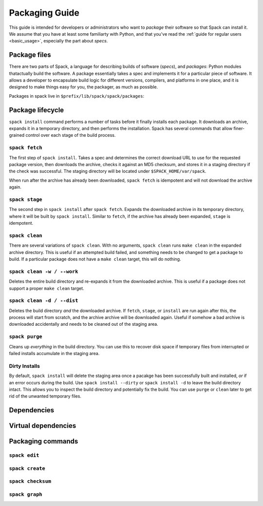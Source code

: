 Packaging Guide
=====================

This guide is intended for developers or administrators who want to
*package* their software so that Spack can install it.  We assume that
you have at least some familiarty with Python, and that you've read
the :ref:`guide for regular users <basic_usage>`, especially the part
about *specs*.


Package files
-------------------------

There are two parts of Spack, a language for describing builds of
software (*specs*), and *packages*: Python modules thatactually build
the software.  A package essentially takes a spec and implements it
for a particular piece of software.  It allows a developer to
encapsulate build logic for different versions, compilers, and
platforms in one place, and it is designed to make things easy for
you, the packager, as much as possible.

Packages in spack live in ``$prefix/lib/spack/spack/packages``:

.. command-output::  cd $SPACK_ROOT/lib/spack/spack/packages;  ls *.py
   :shell:
   :ellipsis: 5


Package lifecycle
------------------------------

``spack install`` command performs a number of tasks before it finally
installs each package.  It downloads an archive, expands it in a
temporary directory, and then performs the installation.  Spack has
several commands that allow finer-grained control over each stage of
the build process.


``spack fetch``
~~~~~~~~~~~~~~~~~

The first step of ``spack install``.  Takes a spec and determines the
correct download URL to use for the requested package version, then
downloads the archive, checks it against an MD5 checksum, and stores
it in a staging directory if the check was successful.  The staging
directory will be located under ``$SPACK_HOME/var/spack``.

When run after the archive has already been downloaded, ``spack
fetch`` is idempotent and will not download the archive again.

``spack stage``
~~~~~~~~~~~~~~~~~

The second step in ``spack install`` after ``spack fetch``.  Expands
the downloaded archive in its temporary directory, where it will be
built by ``spack install``.  Similar to ``fetch``, if the archive has
already been expanded,  ``stage`` is idempotent.

``spack clean``
~~~~~~~~~~~~~~~~~

There are several variations of ``spack clean``.  With no arguments,
``spack clean`` runs ``make clean`` in the expanded archive directory.
This is useful if an attempted build failed, and something needs to be
changed to get a package to build.  If a particular package does not
have a ``make clean`` target, this will do nothing.

``spack clean -w / --work``
~~~~~~~~~~~~~~~~~~~~~~~~~~~~~~~~~~~~~~~~~~~~~~~~~~~
Deletes the entire build directory and re-expands it from the downloaded
archive. This is useful if a package does not support a proper ``make clean``
target.

``spack clean -d / --dist``
~~~~~~~~~~~~~~~~~~~~~~~~~~~~~~~~~~~~~~~~~~~~~~~~~~~
Deletes the build directory *and* the downloaded archive.  If
``fetch``, ``stage``, or ``install`` are run again after this, the
process will start from scratch, and the archive archive will be
downloaded again.  Useful if somehow a bad archive is downloaded
accidentally and needs to be cleaned out of the staging area.

``spack purge``
~~~~~~~~~~~~~~~~~

Cleans up *everything* in the build directory.  You can use this to
recover disk space if temporary files from interrupted or failed
installs accumulate in the staging area.


Dirty Installs
~~~~~~~~~~~~~~~~~~~

By default, ``spack install`` will delete the staging area once a
pacakge has been successfully built and installed, *or* if an error
occurs during the build.  Use ``spack install --dirty`` or ``spack
install -d`` to leave the build directory intact.  This allows you to
inspect the build directory and potentially fix the build.  You can
use ``purge`` or ``clean`` later to get rid of the unwanted temporary
files.



Dependencies
-------------------------



Virtual dependencies
-------------------------



Packaging commands
-------------------------

``spack edit``
~~~~~~~~~~~~~~~~~~~~

``spack create``
~~~~~~~~~~~~~~~~~~~~

``spack checksum``
~~~~~~~~~~~~~~~~~~~~

``spack graph``
~~~~~~~~~~~~~~~~~~~~
